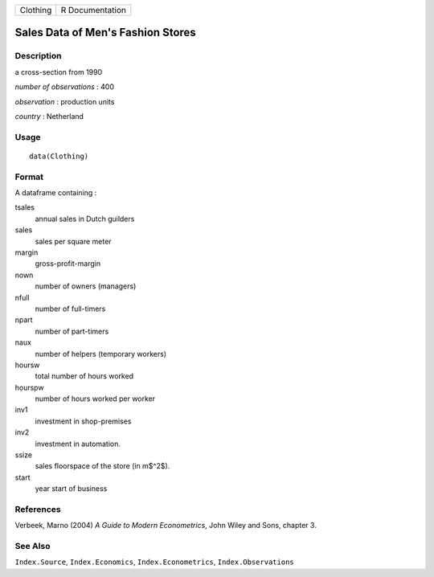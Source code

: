+----------+-----------------+
| Clothing | R Documentation |
+----------+-----------------+

Sales Data of Men's Fashion Stores
----------------------------------

Description
~~~~~~~~~~~

a cross-section from 1990

*number of observations* : 400

*observation* : production units

*country* : Netherland

Usage
~~~~~

::

    data(Clothing)

Format
~~~~~~

A dataframe containing :

tsales
    annual sales in Dutch guilders

sales
    sales per square meter

margin
    gross-profit-margin

nown
    number of owners (managers)

nfull
    number of full-timers

npart
    number of part-timers

naux
    number of helpers (temporary workers)

hoursw
    total number of hours worked

hourspw
    number of hours worked per worker

inv1
    investment in shop-premises

inv2
    investment in automation.

ssize
    sales floorspace of the store (in m$^2$).

start
    year start of business

References
~~~~~~~~~~

Verbeek, Marno (2004) *A Guide to Modern Econometrics*, John Wiley and
Sons, chapter 3.

See Also
~~~~~~~~

``Index.Source``, ``Index.Economics``, ``Index.Econometrics``,
``Index.Observations``
